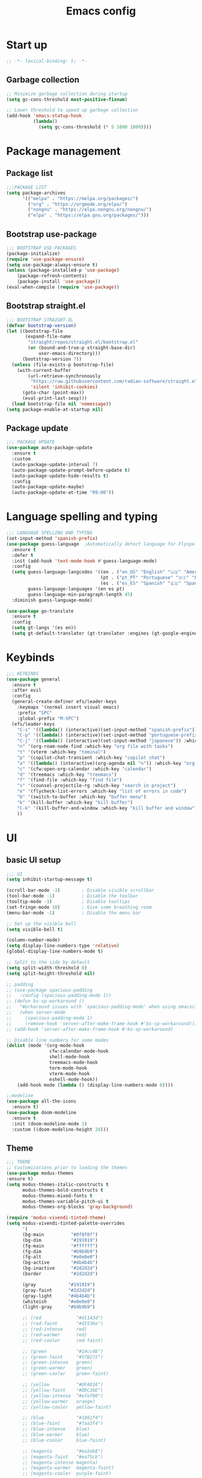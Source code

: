 #+title: Emacs config
#+PROPERTY: header-args:emacs-lisp :tangle init.el :mkdirp yes

* Start up
#+begin_src emacs-lisp
  ;; -*- lexical-binding: t; -*-
#+end_src
** Garbage collection
#+begin_src emacs-lisp 
  ;; Minimize garbage collection during startup
  (setq gc-cons-threshold most-positive-fixnum)

  ;; Lower threshold to speed up garbage collection
  (add-hook 'emacs-statup-hook
            (lambda()
              (setq gc-cons-threshold (* 5 1000 1000))))
#+end_src

* Package management 
** Package list
#+begin_src emacs-lisp 
  ;;;PACKAGE LIST
  (setq package-archives
        '(("melpa" . "https://melpa.org/packages/")
          ("org" . "https://orgmode.org/elpa/")
          ("nongnu" . "https://elpa.nongnu.org/nongnu/")
          ("elpa" . "https://elpa.gnu.org/packages/")))
#+end_src

** Bootstrap use-package
#+begin_src emacs-lisp 
  ;;; BOOTSTRAP USE-PACKAGES
  (package-initialize)
  (require 'use-package-ensure)
  (setq use-package-always-ensure t)
  (unless (package-installed-p 'use-package)
      (package-refresh-contents)
      (package-install 'use-package))
  (eval-when-compile (require 'use-package))
#+end_src

** Bootstrap straight.el
#+begin_src emacs-lisp 
  ;;; BOOTSTRAP STRAIGHT.EL
  (defvar bootstrap-version)
  (let ((bootstrap-file
         (expand-file-name
          "straight/repos/straight.el/bootstrap.el"
          (or (bound-and-true-p straight-base-dir)
              user-emacs-directory)))
        (bootstrap-version 7))
    (unless (file-exists-p bootstrap-file)
      (with-current-buffer
          (url-retrieve-synchronously
           "https://raw.githubusercontent.com/radian-software/straight.el/develop/install.el"
           'silent 'inhibit-cookies)
        (goto-char (point-max))
        (eval-print-last-sexp)))
    (load bootstrap-file nil 'nomessage))
  (setq package-enable-at-startup nil)
#+end_src

** Package update
#+begin_src emacs-lisp 
  ;;; PACKAGE UPDATE
  (use-package auto-package-update
    :ensure t
    :custom
    (auto-package-update-interval 7)
    (auto-package-update-prompt-before-update t)
    (auto-package-update-hide-results t)
    :config
    (auto-package-update-maybe)
    (auto-package-update-at-time "09:00"))
#+end_src

* Language spelling and typing 
#+begin_src emacs-lisp 
  ;;; LANGUAGE SPELLING AND TYPING
  (set-input-method 'spanish-prefix)
  (use-package guess-language  ;Automatically detect language for Flyspell
    :ensure t
    :defer t
    :init (add-hook 'text-mode-hook #'guess-language-mode)
    :config
    (setq guess-language-langcodes '((en . ("en_US" "English" "🇺🇸" "American"))
                                     (pt . ("pt_PT" "Portuguese" "🇵🇹" "Portuguese"))
                                     (es . ("es_ES" "Spanish" "🇪🇸" "Spanish")))
          guess-language-languages '(en es pt)
          guess-language-min-paragraph-length 45)
    :diminish guess-language-mode)

  (use-package go-translate
    :ensure t
    :config
    (setq gt-langs '(es en))
    (setq gt-default-translator (gt-translator :engines (gt-google-engine))))
#+end_src

* Keybinds
#+begin_src emacs-lisp 
  ;;; KEYBINDS
  (use-package general
    :ensure t
    :after evil
    :config
    (general-create-definer efs/leader-keys
      :keymaps '(normal insert visual emacs)
      :prefix "SPC"
      :global-prefix "M-SPC")
    (efs/leader-keys
      "C-s" '((lambda() (interactive)(set-input-method "spanish-prefix")) :which-key "change input method to spanish")
      "C-p" '((lambda() (interactive)(set-input-method "portuguese-prefix")) :which-key "change input method to portuguese")
      "C-j" '((lambda() (interactive)(set-input-method "japanese")) :which-key "change input method to japanese")
      "n" '(org-roam-node-find :which-key "org file with tasks")
      "t" '(vterm :which-key "teminal")
      "p" '(copilot-chat-transient :which-key "copilot chat")
      "a" '((lambda() (interactive)(org-agenda nil "n")) :which-key "org week agenda with todos")
      "c" '(cfw:open-org-calendar :which-key "calendar")
      "d" '(treemacs :which-key "treemacs")
      "f" '(find-file :which-key "find file")
      "s" '(counsel-projectile-rg :which-key "search in project")
      "e" '(flycheck-list-errors :which-key "list of errors in code")
      "b" '(switch-to-buffer :which-key "buffer menu")
      "k" '(kill-buffer :which-key "kill buffer")
      "C-k" '(kill-buffer-and-window :which-key "kill buffer and window")
      ))
#+end_src

* UI
** basic UI setup
#+begin_src emacs-lisp
  ;;; UI
  (setq inhibit-startup-message t)

  (scroll-bar-mode -1)        ; Disable visible scrollbar
  (tool-bar-mode -1)          ; Disable the toolbar
  (tooltip-mode -1)           ; Disable tooltips
  (set-fringe-mode 10)        ; Give some breathing room
  (menu-bar-mode -1)          ; Disable the menu bar

  ;; Set up the visible bell
  (setq visible-bell t)

  (column-number-mode)
  (setq display-line-numbers-type 'relative)
  (global-display-line-numbers-mode t)

  ;; Split to the side by default
  (setq split-width-threshold 0)
  (setq split-height-threshold nil)

  ;; padding
  ;; (use-package spacious-padding
  ;;   :config (spacious-padding-mode 1))
  ;; (defun bs-sp-workaround ()
  ;;   "Workaround issues with `spacious-padding-mode' when using emacsclient."
  ;;   (when server-mode
  ;;     (spacious-padding-mode 1)
  ;;     (remove-hook 'server-after-make-frame-hook #'bs-sp-workaround)))
  ;; (add-hook 'server-after-make-frame-hook #'bs-sp-workaround)

  ;; Disable line numbers for some modes
  (dolist (mode '(org-mode-hook
                  cfw:calendar-mode-hook
                  shell-mode-hook
                  treemacs-mode-hook
                  term-mode-hook
                  vterm-mode-hook
                  eshell-mode-hook))
      (add-hook mode (lambda () (display-line-numbers-mode 0))))

  ;;modeline
  (use-package all-the-icons
    :ensure t)
  (use-package doom-modeline
    :ensure t
    :init (doom-modeline-mode 1)
    :custom ((doom-modeline-height 28)))
#+end_src

** Theme
#+begin_src emacs-lisp
  ;;; THEME
  ;; Customizations prior to loading the themes
  (use-package modus-themes
  :ensure t)
  (setq modus-themes-italic-constructs t
        modus-themes-bold-constructs t
        modus-themes-mixed-fonts t
        modus-themes-variable-pitch-ui t
        modus-themes-org-blocks 'gray-background)

  (require 'modus-vivendi-tinted-theme)
  (setq modus-vivendi-tinted-palette-overrides
        '(
        (bg-main          "#0f0f0f")
        (bg-dim           "#191919")
        (fg-main          "#ffffff")
        (fg-dim           "#b9b9b9")
        (fg-alt           "#e0e0e0")
        (bg-active        "#4b4b4b")
        (bg-inactive      "#2d2d2d")
        (border           "#2d2d2d")

        (gray            "#191919")
        (gray-faint      "#2d2d2d")
        (gray-light      "#4b4b4b")
        (whiteish        "#e0e0e0")
        (light-gray      "#b9b9b9")

        ;; (red             "#d1143d")
        ;; (red-faint       "#d1536e")
        ;; (red-intense     red)
        ;; (red-warmer      red)
        ;; (red-cooler      red-faint)

        ;; (green           "#14cc4b")
        ;; (green-faint     "#57B272")
        ;; (green-intense   green)
        ;; (green-warmer    green)
        ;; (green-cooler    green-faint)

        ;; (yellow          "#DFAD16")
        ;; (yellow-faint    "#DDC16E")
        ;; (yellow-intense  "#efef00")
        ;; (yellow-warmer   orange)
        ;; (yellow-cooler   yellow-faint)

        ;; (blue            "#1861f4")
        ;; (blue-faint      "#7aa3f4")
        ;; (blue-intense    blue)
        ;; (blue-warmer     blue)
        ;; (blue-cooler     blue-faint)

        ;; (magenta         "#ea2eb8")
        ;; (magenta-faint   "#ea75cb")
        ;; (magenta-intense magenta)
        ;; (magenta-warmer  magenta-faint)
        ;; (magenta-cooler  purple-faint)

        ;; (cyan            "#14B1CC")
        ;; (cyan-faint      "#51BACD")
        ;; (cyan-intense    cyan)
        ;; (cyan-warmer     cyan)
        ;; (cyan-cooler     cyan-faint)

        ;; (purple          "#732EEA")
        ;; (purple-faint    "#9F71EA")
        ;; (orange          "#E56115")
        ;; (orange-faint    "#E68E5C")

        ;; ;;backgrounds
        ;; (bg-red-intense      "#990F2D")
        ;; (bg-green-intense    "#0F9939")
        ;; (bg-blue-intense     "#0F3D99")
        ;; (bg-yellow-intense   "#99770F")
        ;; (bg-magenta-intense  "#991E79")
        ;; (bg-cyan-intense     "#0F8499")
        ;; (bg-purple-intense   "#4811A7")
        ;; (bg-orange-intense   "#99420F")

        ;; (bg-red-subtle       "#660A1E")
        ;; (bg-green-subtle     "#0A6624")
        ;; (bg-blue-subtle      "#0A2966")
        ;; (bg-yellow-subtle    "#664F0A")
        ;; (bg-magenta-subtle   "#661450")
        ;; (bg-cyan-subtle      "#0A5866")
        ;; (bg-purple-subtle    "#300B6F")
        ;; (bg-orange-subtle    "#662C0A")

        ;; (bg-red-nuanced      "#33050F")
        ;; (bg-green-nuanced    "#053312")
        ;; (bg-blue-nuanced     "#051433")
        ;; (bg-yellow-nuanced   "#332705")
        ;; (bg-magenta-nuanced  "#330A28")
        ;; (bg-cyan-nuanced     "#052C33")
        ;; (bg-purple-nuanced   "#180638")
        ;; (bg-orange-nuanced   "#331505")

        (bg-completion       bg-blue-subtle)
        (bg-hover            bg-cyan-sublte)
        (bg-hover-secondary  bg-orange-subtle)
        (bg-hl-line          bg-purple-subtle)
        (bg-region           gray-light)
        (fg-region           witheish)

        (bg-char-0 bg-blue-subtle)
        (bg-char-1 bg-magenta-subtle)
        (bg-char-2 bg-yellow-subtle)

        (bg-mode-line-active        gray)
        (fg-mode-line-active        whiteish)
        (border-mode-line-active    unespecified)
        (bg-mode-line-inactive      gray-faint)
        (fg-mode-line-inactive      light-gray)
        (border-mode-line-inactive  unespecified)

        (modeline-err     red-faint)
        (modeline-warning yellow-faint)
        (modeline-info    cyan-faint)

        (bg-tab-bar      gray-faint)
        (bg-tab-current  bg-main)
        (bg-tab-other    gray-light)

        ;;mapping
        (fringe bg-dim)
        (cursor yellow-faint)

        (keybind blue-faint)
        (name magenta-faint)
        (identifier yellow-faint)

        (err red)
        (warning yellow)
        (info cyan)

        (underline-err red)
        (underline-warning yellow)
        (underline-note cyan)

        ;;headings
        (fg-heading-0 whiteish)
        (fg-heading-1 cyan-faint)
        (fg-heading-2 yellow-faint)
        (fg-heading-3 blue-faint)
        (fg-heading-4 magenta-faint)
        (fg-heading-5 green-faint)
        (fg-heading-8 purple-faint)
        (fg-heading-7 orange-faint)
        (fg-heading-6 red-faint)

        ;;code
        (builtin purple)
        (comment green-faint)
        (constant blue-faint)
        (docstring cyan-faint)
        (docmarkup orange-faint)
        (fnname purple-faint)
        (keyword magenta-faint)
        (preprocessor red-faint)
        (string green)
        (type cyan-faint)
        (variable cyan)
        (rx-construct green-cooler)
        (rx-backslash orange)
         ))

  (load-theme 'modus-vivendi-tinted :no-confirm)
#+end_src

** Background and terminal opacity
#+begin_src emacs-lisp
 ;;  (defun set-black-background()
 ;;    "Make theme's background color black."
 ;;    (set-face-background 'default "#000000" (selected-frame)))

 ;;  (if (daemonp)
 ;;    (add-hook 'after-make-frame-functions
 ;;              (lambda (frame)
 ;;                ;; (setq doom-modeline-icon t)
 ;;                (with-selected-frame frame
 ;;                  (set-black-background))))
 ;;    (set-black-background))

;; Transparent background on GUI
;; (set-frame-parameter nil 'alpha-background 80)
;; (add-to-list 'default-frame-alist '(alpha-background . 80))
 
(defun on-frame-open (&optional frame)
  "If the FRAME is created in a terminal don't load background color."
  (unless (display-graphic-p frame)
    (set-face-background 'default "unspecified-bg" frame)))

(add-hook 'after-make-frame-functions 'on-frame-open)

(defun on-after-init ()
  "If the selected FRAME is in a terminal don't load background color."
  (unless (display-graphic-p (selected-frame))
    (set-face-background 'default "unspecified-bg" (selected-frame))))

(add-hook 'window-setup-hook 'on-after-init)
#+end_src

** Font
#+begin_src emacs-lisp
  ;;; FONT
  (defvar efs/default-font-size 110)
  (defvar efs/default-variable-font-size 110)

  (set-face-attribute 'default nil :font "SauceCodePro Nerd Font" :height efs/default-font-size)
  ;; Set the fixed pitch face
  (set-face-attribute 'fixed-pitch nil :font "SauceCodePro Nerd Font" :height efs/default-font-size)
  ;; Set the variable pitch face
  (set-face-attribute 'variable-pitch nil :font "DejaVu Sans" :height efs/default-variable-font-size :weight 'regular)
#+end_src

** Add support for 256colors on ST
#+begin_src emacs-lisp
(add-to-list 'term-file-aliases
    '("st-256color" . "xterm-256color"))
#+end_src

* Org-mode
** Font
#+begin_src emacs-lisp
  (defun efs/org-font-setup ()
    "Set faces for `org-mode' heading levels."
    (dolist (face '((org-level-1 . 1.2)
                    (org-level-2 . 1.1)
                    (org-level-3 . 1.05)
                    (org-level-4 . 1.0)
                    (org-level-5 . 1.0)
                    (org-level-6 . 1.0)
                    (org-level-7 . 1.0)
                    (org-level-8 . 1.0)))
      (set-face-attribute (car face) nil :font "SauceCodePro Nerd Font" :weight 'regular :height (cdr face)))
  
    ;; Ensure that anything that should be fixed-pitch in Org files appears that way
    (set-face-attribute 'org-block nil    :foreground nil :inherit 'fixed-pitch)
    (set-face-attribute 'org-table nil    :inherit 'fixed-pitch)
    (set-face-attribute 'org-formula nil  :inherit 'fixed-pitch)
    (set-face-attribute 'org-code nil     :inherit '(shadow fixed-pitch))
    (set-face-attribute 'org-table nil    :inherit '(shadow fixed-pitch))
    (set-face-attribute 'org-verbatim nil :inherit '(shadow fixed-pitch))
    (set-face-attribute 'org-special-keyword nil :inherit '(font-lock-comment-face fixed-pitch))
    (set-face-attribute 'org-meta-line nil :inherit '(font-lock-comment-face fixed-pitch))
    (set-face-attribute 'org-checkbox nil  :inherit 'fixed-pitch)
    (set-face-attribute 'line-number nil :inherit 'fixed-pitch)
    (set-face-attribute 'line-number-current-line nil :inherit 'fixed-pitch))
#+end_src

** Basic setup
#+begin_src emacs-lisp
  ;;; ORG-MODE
  (require 'org)
  (defun efs/org-mode-setup ()
    "Set up `org-mode'."
    (org-indent-mode)
    (variable-pitch-mode 1)
    (visual-line-mode 1))

  (use-package org
    :ensure t
    :pin org
    :commands (org-capture org-agenda)
    :hook (org-mode . efs/org-mode-setup)
    :bind (("C-c l" . org-store-link))
    :config
    (setq org-ellipsis " ▾")

    (setq org-todo-keywords
      '((sequence "TODO(t)" "PROG(p)" "|" "DONE(d)" "CANCELED(c)")))

    (setq org-todo-keyword-faces
      '(("TODO" . (:foreground "red" :weight bold))
        ("PROG" . (:foreground "yellow"))
        ("CANCELED" . (:foreground "white" :background "#4d4d4d" :weight bold))))

    (setq org-agenda-custom-commands
      '(("n" "Custom Agenda with TODOs"
         ((agenda "")
          (todo "PROG")
          (todo "TODO")
         ))))

    (setq org-return-follows-link t)

    (setq org-agenda-span 10)
    (setq org-agenda-start-with-log-mode t)
    (setq org-log-done 'time)
    (setq org-log-into-drawer t)

    (setq org-refile-targets
      '(("~/notes/20240707172055-archive.org" :maxlevel . 1)))
    (advice-add 'org-refile :after 'org-save-all-org-buffers)

    (efs/org-font-setup))

  (use-package evil-org
    :ensure t
    :after (evil org)
    :hook (org-mode . (lambda () evil-org-mode))
    :config
    (require 'evil-org-agenda)
    (evil-org-agenda-set-keys))
#+end_src

** org-roam
#+begin_src emacs-lisp
  ;; org-roam
  (use-package org-roam
    :ensure t
    :custom
    (org-roam-directory (file-truename "~/notes"))
    (org-roam-completion-everywhere t)
    (org-roam-capture-templates
     '(("d" "default" plain
        "\nLinks: %?"
        :if-new (file+head "%<%Y%m%d%H%M%S>-${slug}.org" "#+title: ${title}\n#+date: %u\n#+hugo_section: notes\n#+hugo_lastmod: %u\n#+hugo_tags: noexport\n")
        :immediate-finish t
        :empty-lines-after 1
        :unnarrowed t)))
    :bind (("C-c n l" . org-roam-buffer-toggle)
           ("C-c n f" . org-roam-node-find)
           ("C-c n i" . org-roam-node-insert)
           ("C-c n g" . org-roam-ui-open)
           ("C-c n c" . org-roam-capture))
    :bind-keymap ("C-c j" . org-roam-dailies-map)
    :config
    (add-to-list 'display-buffer-alist
                 '("\\*org-roam\\*"
                   (display-buffer-in-direction)
                   (direction . right)
                   (window-width . 0.33)
                   (window-height . fit-window-to-buffer)))
    (setq org-roam-node-display-template (concat "${title:*} " (propertize "${tags:10}" 'face 'org-tag))) (org-roam-db-autosync-mode)
    (require 'org-roam-dailies)
    (setq org-roam-dailies-directory "journal/")
    (setq org-roam-dailies-capture-templates
          '(("d" "default" entry "%?"
             :target (file+head "%<%Y-%m-%d>.org"
                                "#+title: %<%Y-%m-%d>\n#+filetags: journal\n#+hugo_tags: noexport\n \nLinks: [[id:756fbf4c-a9b6-4a52-b512-bd39842029a1][journal]] \n "))))
    (require 'org-roam-export)
    (require 'org-roam-protocol))
  (use-package org-roam-ui
    :ensure t
    :after org-roam)

  (require 'org-roam)
  (defun my/org-roam-filter-by-tag (tag-name)
    (lambda (node)
      (member tag-name (org-roam-node-tags node))))

  (defun my/org-roam-list-notes-by-tag (tag-name)
    (mapcar #'org-roam-node-file
            (seq-filter
             (my/org-roam-filter-by-tag tag-name)
             (org-roam-node-list))))

  (defun my/org-roam-refresh-agenda-list ()
    (interactive)
    (setq org-agenda-files (my/org-roam-list-notes-by-tag "tasks")))

  ;; Build the agenda list the first time for the session
  (my/org-roam-refresh-agenda-list)

  (defun my/org-roam-project-finalize-hook ()
    "Adds the captured project file to `org-agenda-files' if the
  capture was not aborted."
    ;; Remove the hook since it was added temporarily
    (remove-hook 'org-capture-after-finalize-hook #'my/org-roam-project-finalize-hook)

    ;; Add project file to the agenda list if the capture was confirmed
    (unless org-note-abort
      (with-current-buffer (org-capture-get :buffer)
        (add-to-list 'org-agenda-files (buffer-file-name)))))

  (defun my/org-roam-find-project ()
    (interactive)
    ;; Add the project file to the agenda after capture is finished
    (add-hook 'org-capture-after-finalize-hook #'my/org-roam-project-finalize-hook)

    ;; Select a project file to open, creating it if necessary
    (org-roam-node-find
     nil
     nil
     (my/org-roam-filter-by-tag "tasks")))

  (global-set-key (kbd "C-c n t") #'my/org-roam-find-project)

  ;; Update last modified date for ox-hugo export
  (with-eval-after-load 'org
   (setq time-stamp-active t
         time-stamp-start "#\\+hugo_lastmod:[ \t]*"
         time-stamp-end "$"
         time-stamp-format "\[%Y-%m-%d\]")
   (add-hook 'before-save-hook 'time-stamp))
#+end_src

** Look setup
#+begin_src emacs-lisp
  (use-package visual-fill-column
    :ensure t)
  (defun efs/org-mode-visual-fill ()
    "Center text on `org-mode'."
    (setq visual-fill-column-width 120
          visual-fill-column-center-text t)
    (visual-fill-column-mode 1))

  (use-package org-bullets
    :ensure t
    :hook (org-mode . org-bullets-mode)
    :custom
    (org-bullets-bullet-list '("✖" "✦" "✧" "●" "○" "●" "○")))

  (use-package visual-fill-column
    :ensure t
    :hook (org-mode . efs/org-mode-visual-fill))
#+end_src

** code blocks
#+begin_src emacs-lisp
  ;; source block
  (require 'org-tempo)
  (add-to-list 'org-structure-template-alist '("el" . "src emacs-lisp"))
  (add-to-list 'org-structure-template-alist '("sh" . "src shell"))
  (add-to-list 'org-structure-template-alist '("calc" . "src calc"))
  (add-to-list 'org-structure-template-alist '("py" . "src python"))
  (add-to-list 'org-structure-template-alist '("oc" . "src ocaml"))
  (add-to-list 'org-structure-template-alist '("cpp" . "src cpp"))
  (add-to-list 'org-structure-template-alist '("js" . "src javascript"))
  (add-to-list 'org-structure-template-alist '("xml" . "src xml"))

  ;; Org babel for code blocks
  (with-eval-after-load 'org
    (org-babel-do-load-languages
        'org-babel-load-languages
        '((emacs-lisp . t)
        (shell . t)
        (latex . t)
        ;;(ledger . t)
        (calc . t)
        (ocaml . t)
        (python . t)))

  (push '("conf-unix" . conf-unix) org-src-lang-modes))
#+end_src

** latex export
#+begin_src emacs-lisp
  ;;colors in latex export
  (require 'ox-latex)
  (add-to-list 'org-latex-packages-alist '("" "minted"))
  (setq org-latex-src-block-backend 'minted)

  (setq org-latex-pdf-process
        '("pdflatex -shell-escape -interaction nonstopmode -output-directory %o %f"
          "pdflatex -shell-escape -interaction nonstopmode -output-directory %o %f"
          "pdflatex -shell-escape -interaction nonstopmode -output-directory %o %f"))

#+end_src

** publish notes
#+begin_src emacs-lisp
  ;;publish notes
  (use-package ox-hugo
    :ensure t
    :pin melpa
    :after ox)

#+end_src

* Evilmode vim keys
#+begin_src emacs-lisp
  ;;; VIM
  (use-package evil
    :ensure t
    :demand t
    :bind (("<escape>" . keyboard-escape-quit))
    :init
    ;; allow for using cgn
    ;; (setq evil-search-module 'evil-search)
    (setq evil-want-keybinding nil)
    ;; no vim insert bindings
    (setq evil-undo-system 'undo-fu)
    :config
    (evil-mode t)
    (define-key evil-insert-state-map (kbd "C-g") 'evil-normal-state)
    (define-key evil-normal-state-map "\C-w\C-h" 'evil-window-left)
    (define-key evil-normal-state-map "\C-w\C-j" 'evil-window-down)
    (define-key evil-normal-state-map "\C-w\C-k" 'evil-window-up)
    (define-key evil-normal-state-map "\C-w\C-l" 'evil-window-right)
    (define-key evil-motion-state-map (kbd "SPC") nil)
    (define-key evil-motion-state-map (kbd "RET") nil)
    (evil-set-initial-state 'messages-buffer-mode 'normal)
    (evil-set-initial-state 'dashboard-mode 'normal))

  (use-package evil-collection
    :ensure t
    :after evil
    :config
    (setq evil-want-integration t)
    (evil-collection-init))

  ;; Change cursor terminal
  (unless (display-graphic-p)
    (use-package evil-terminal-cursor-changer
    :config (evil-terminal-cursor-changer-activate)))
#+end_src

* Code completion and correction
#+begin_src emacs-lisp
  ;;; Code Completion and correction
#+end_src>
** lsp
#+begin_src emacs-lisp
  ;;lsp
  (use-package lsp-mode
    :ensure t
    :init
    (setq lsp-keymap-prefix "C-l")
    :commands (lsp lsp-deferred)
    :hook (lsp-mode . efs/lsp-mode-setup)
    :bind
    (:map lsp-mode-map
          (("M-RET" . lsp-execute-code-action)))
    :config
    (lsp-enable-which-key-integration t))
    (add-hook 'dockerfile-mode-hook #'lsp)
    (add-hook 'java-mode-hook #'lsp)
    (add-hook 'python-mode-hook #'lsp)
    (add-hook 'sql-mode-hook #'lsp)
    (add-hook 'c-mode-hook #'lsp)
    (add-hook 'c++-mode-hook #'lsp)
    (add-hook 'cmake-mode-hook #'lsp)
    (add-hook 'bash-mode-hook #'lsp)
    (add-hook 'web-mode-hook #'lsp)
    (add-hook 'dart-mode-hook #'lsp)
    (add-hook 'ocaml-mode-hook #'lsp)

  (defun efs/lsp-mode-setup ()
    "Set up lsp mode."
    (setq lsp-headerline-breadcrumb-segments '(path-up-to-project file symbols))
    (lsp-headerline-breadcrumb-mode))

  (use-package lsp-ui
    :ensure t
    :hook (lsp-mode . lsp-ui-mode)
    :custom
    (lsp-ui-doc-position 'bottom))

  (use-package lsp-treemacs
    :ensure t
    :after (lsp treemacs))
#+end_src

** flychek
#+begin_src emacs-lisp
  ;;flycheck
  (use-package flycheck
    :ensure t
    :init (global-flycheck-mode))
#+end_src

** company
#+begin_src emacs-lisp
  ;;company
  (use-package company
    :ensure t
    :after lsp-mode
    :hook (lsp-mode . company-mode)
    :bind (:map company-active-map
            ("<tab>" . company-complete-selection))
          (:map lsp-mode-map
            ("<tab>" . company-indent-or-complete-common))
    :custom
    (company-minimum-prefix-length 1)
    (company-idle-delay 0.0))
  (use-package company-box
    :ensure t
    :hook (company-mode . company-box-mode))
#+end_src

** snippets
#+begin_src emacs-lisp
  ;;yasnippet
  (use-package yasnippet
    :ensure t
    :config (yas-global-mode))
  (use-package yasnippet-snippets
    :ensure t)

  ;; fix yasnippet conflicts
  (require 'company)
  (defun company-yasnippet-or-completion ()
    "Use Yasnippet or fall back to company completion."
    (interactive)
    (unless (yas-maybe-expand-abbrev-key-filter 'yas-triggers-in-field)
      (call-interactively #'company-complete-common)))

  (add-hook 'company-mode-hook
            (lambda ()
              (substitute-key-definition 'company-complete-common
                                         'company-yasnippet-or-completion
                                          company-active-map)))
#+end_src

* Language setup
#+begin_src emacs-lisp
  ;;; Language specific configurations 
#+end_src>
** Ocaml
#+begin_src emacs-lisp
  ;;Ocaml
  ;;(require 'opam-user-setup "~/.emacs.d/opam-user-setup.el")
  ;;(use-package flycheck-ocaml
    ;;:ensure t
    ;;:config
    ;;(with-eval-after-load 'merlin
      ;;;; Disable Merlin's own error checking
      ;;(setq merlin-error-after-save nil)
      ;;;; Enable Flycheck checker
      ;;(flycheck-ocaml-setup))
    ;;(add-hook 'tuareg-mode-hook #'merlin-mode))
#+end_src
** C/C++
#+begin_src emacs-lisp
  ;;C/C++
  (setq-default fill-column 80)
  (add-hook 'c-mode-hook 'display-fill-column-indicator-mode)
  (add-hook 'c++-mode-hook 'display-fill-column-indicator-mode)
#+end_src
** Java
#+begin_src emacs-lisp
  ;;Java
  (use-package lsp-java
    :ensure t
    :config (add-hook 'java-mode-hook 'lsp))
  (require 'lsp-java-boot)
  ;; to enable the lenses
  (add-hook 'lsp-mode-hook #'lsp-lens-mode)
  (add-hook 'java-mode-hook #'lsp-java-boot-lens-mode)
#+end_src

** Python
#+begin_src emacs-lisp
  ;;Python
  (use-package python-mode
    :ensure t
    :hook (python-mode . lsp-deferred)
    :custom
    ;; NOTE: Set these if Python 3 is called "python3" on your system!
    ;; (python-shell-interpreter "python3")
    ;; (dap-python-executable "python3")
    (dap-python-debugger 'debugpy)
    :config
    (require 'dap-python))
  (use-package pyvenv
    :ensure t
    :after python-mode
    :config
    (pyvenv-mode 1))
#+end_src

** Erlang
#+begin_src emacs-lisp
  ;;Erlang
  ;;(setq load-path (cons "/lib/erlang/lib/tools-3.5.2/emacs"
  ;;load-path))
  ;;(setq erlang-root-dir "/lib/erlang")
  ;;(setq exec-path (cons "/lib/erlang/bin" exec-path))
  ;;(require 'erlang-start)
  ;;(require 'erlang-flymake)
#+end_src

** Web dev
#+begin_src emacs-lisp
  ;;html-js
  (use-package web-mode
    :ensure t
    :mode
    (".twig$"
     ".html?$"
     ".hbs$"
     ".vue$"
     ".blade.php$")
    :config
    (setq web-mode-markup-indent-offset 2
          web-mode-css-indent-offset 2
          web-mode-code-indent-offset 2
          web-mode-style-padding 2
          web-mode-script-padding 2
          web-mode-enable-auto-closing t
          web-mode-enable-auto-opening t
          web-mode-enable-auto-pairing t
          web-mode-enable-auto-indentation t))
#+end_src

** Flutter
#+begin_src emacs-lisp
  ;;Flutter
  (use-package dart-mode
    :ensure t)

  (use-package lsp-dart
    :ensure t
    :after dart-mode
    :config (setq lsp-dart-dap-flutter-hot-reload-on-save  t))

  (setq gc-cons-threshold (* 100 1024 1024)
        read-process-output-max (* 1024 1024))
#+end_src

** Nix
#+begin_src emacs-lisp
  ;;Nix
  (use-package nix-mode
    :ensure t)
#+end_src

** Meson
#+begin_src emacs-lisp
  ;;Meson
  (use-package meson-mode
    :ensure t)
#+end_src

** LaTeX
#+begin_src emacs-lisp
  ;;LaTeX
  (use-package auctex
    :ensure t
    :defer t
    :config
    :hook (LaTeX-mode . (lambda ()
              (push (list 'output-pdf "Zathura")
                    TeX-view-program-election))))

  (add-hook 'LaTeX-mode-hook 'company-mode)
  (setq exec-path (append exec-path '("/usr/local/texlive/")))
#+end_src

* AI tools
** Aider
Make sure to have a config file created with the API key
for more informaction visit the [[https://aider.chat/docs][aider docs]]
#+begin_src emacs-lisp
;; (use-package aider
;;   :straight (:host github :repo "tninja/aider.el" :files ("aider.el"))
;;   :config
;;   (setq aider-args `("--config" ,(expand-file-name "~/.aider.conf.yml")))
;;   (global-set-key (kbd "C-c a") 'aider-transient-menu))
#+end_src

** Copilot code completion
Install the copilot server with ~copilot-install-server~
Login to Copilot with ~copilot-login~. You can also check the status with ~copilot-diagnose~ (NotAuthorized means you don't have a valid subscription).

#+begin_src emacs-lisp
  (use-package copilot
    :straight (:host github :repo "copilot-emacs/copilot.el" :files ("*.el"))
    :ensure t
    :bind (:map copilot-completion-map
                ("<tab>" . copilot-accept-completion)
                  ("TAB" . copilot-accept-completion))
  )
#+end_src

** Copilot chat
Start chatting with ~copilot-chat-display~. Type your question in prompt, then press ~C-c C-c~ or ~C-c RET~. You may need to authenticate to GitHub. Follow instructions.
#+begin_src emacs-lisp
  (use-package copilot-chat
    :ensure t
    :config
    (setq copilot-chat-frontend 'org)
    :after (request org markdown-mode))
#+end_src

* Dired
#+begin_src emacs-lisp
  ;;;DIRED
  (use-package pdf-tools
    :ensure t)
  (setq load-path (cons "~/.emacs.d/dired-single" load-path))
  (require 'dired-single)

  (use-package dired-ranger
    :ensure t
    :defer t)
  (use-package dirvish
    :ensure t
    :init
    (dirvish-override-dired-mode)
    :custom
    (dirvish-quick-access-entries ; It's a custom option, `setq' won't work
     '(("h" "~/"                          "Home")
       ("d" "~/downloads/"                "Downloads")
       ("u" "/universidad/"               "Universidad")
       ("i" "/igalia/"                    "Igalia")
       ("t" "~/.local/share/Trash/files/" "TrashCan")))
    :config
    ;; (dirvish-peek-mode) ; Preview files in minibuffer
    ;; (dirvish-side-follow-mode) ; similar to `treemacs-follow-mode'
    (evil-make-overriding-map dirvish-mode-map 'normal)
    (setq dirvish-reuse-session t)
    (setq dired-mouse-drag-files t)
    (setq mouse-drag-and-drop-region-cross-program t)
    (setq dirvish-mode-line-format
          '(:left (sort symlink) :right (omit yank index)))
    (setq dirvish-attributes
          '(all-the-icons file-size collapse subtree-state))
    (setq delete-by-moving-to-trash t)
    (setq dired-listing-switches
          "-l --almost-all --human-readable --group-directories-first --no-group")
    (setq dirvish-open-with-programs 
      (append dirvish-open-with-programs '(
        (("xlsx" "docx" "doc" "odt" "ods") "libreoffice" "%f")
        (("jpg" "jpeg" "png")              "eog" "%f")
        (("pdf")                           "zathura" "%f"))))
    :bind ; Bind `dirvish|dirvish-side|dirvish-dwim' as you see fit
    (("C-c f" . dirvish-fd)
     :map dirvish-mode-map ; Dirvish inherits `dired-mode-map'
     ("h"   . dired-single-up-directory)
     ("j"   . dired-next-line)
     ("k"   . dired-previous-line)
     ("l"   . dired-single-buffer)
     ("q"   . dirvish-quit)
     ("f"   . dirvish-file-info-menu)
     ("y"   . dirvish-yank-menu)
     ("N"   . dirvish-narrow)
     ("y"   . dired-ranger-copy)
     ("X"   . dired-ranger-move)
     ("p"   . dired-ranger-paste)
     ("TAB" . dirvish-subtree-toggle)
     ("C-a" . dirvish-quick-access)
     ("C-f" . dirvish-fd-jump)
     ("C-c t" . dirvish-layout-toggle)
     ("C-c d" . make-directory)
     ("C-c m" . dirvish-mark-menu)
     ("M-c e" . dirvish-emerge-menu)))
#+end_src

* Other packages
#+begin_src emacs-lisp
  ;;; Other packages
#+end_src>
** Ivy
#+begin_src emacs-lisp
  ;;ivy
  (use-package ivy
    :ensure t
    :config
    (ivy-mode t)
    (setq ivy-use-virtual-buffers t)
    (setq ivy-use-selectable-prompt t)
    (setq enable-recursive-minibuffers t))

  (use-package ivy-rich
    :ensure t
    :after ivy
    :init (ivy-rich-mode t))

  (use-package counsel
    :ensure t
    :config (counsel-mode t))

  (use-package ivy-prescient
    :ensure t
    :after counsel
    :custom
    (ivy-prescient-enable-filtering nil)
    :config
    (prescient-persist-mode t)
    (ivy-prescient-mode t))

  (use-package lsp-ivy
    :ensure t
    :after lsp)
#+end_src

** Projectile
#+begin_src emacs-lisp
  ;;projectile
  (use-package projectile
    :ensure t
    :diminish projectile-mode
    :config (projectile-mode)
    :custom ((projectile-completion-system 'ivy))
    :bind-keymap
    ("C-c p" . projectile-command-map)
    :init
    ;; NOTE: Set this to the folder where you keep your Git repos!
    ;; (when (file-directory-p "~/")
    ;; (setq projectile-project-search-path '("~/")))
    (setq projectile-switch-project-action #'projectile-dired))

  (use-package counsel-projectile
    :ensure t
    :after projectile
    :config (counsel-projectile-mode))
#+end_src

** Treemacs
#+begin_src emacs-lisp
  ;;treemacs
  (use-package treemacs
    :ensure t
    :defer t
    :config
    (progn
      (setq treemacs-collapse-dirs                   (if treemacs-python-executable 3 0)
            treemacs-deferred-git-apply-delay        0.5
            treemacs-directory-name-transformer      #'identity
            treemacs-display-in-side-window          t
            treemacs-eldoc-display                   'simple
            treemacs-file-event-delay                2000
            treemacs-file-extension-regex            treemacs-last-period-regex-value
            treemacs-file-follow-delay               0.2
            treemacs-file-name-transformer           #'identity
            treemacs-follow-after-init               t
            treemacs-expand-after-init               t
            treemacs-find-workspace-method           'find-for-file-or-pick-first
            treemacs-git-command-pipe                ""
            treemacs-goto-tag-strategy               'refetch-index
            treemacs-header-scroll-indicators        '(nil . "^^^^^^")
            treemacs-hide-dot-git-directory          t
            treemacs-indentation                     2
            treemacs-indentation-string              " "
            treemacs-is-never-other-window           nil
            treemacs-max-git-entries                 5000
            treemacs-missing-project-action          'ask
            treemacs-move-forward-on-expand          nil
            treemacs-no-png-images                   nil
            treemacs-no-delete-other-windows         t
            treemacs-project-follow-cleanup          t
            treemacs-persist-file                    (expand-file-name ".cache/treemacs-persist" user-emacs-directory)
            treemacs-position                        'left
            treemacs-read-string-input               'from-child-frame
            treemacs-recenter-distance               0.1
            treemacs-recenter-after-file-follow      nil
            treemacs-recenter-after-tag-follow       nil
            treemacs-recenter-after-project-jump     'always
            treemacs-recenter-after-project-expand   'on-distance
            treemacs-litter-directories              '("/node_modules" "/.venv" "/.cask")
            treemacs-project-follow-into-home        nil
            treemacs-show-cursor                     nil
            treemacs-show-hidden-files               t
            treemacs-silent-filewatch                nil
            treemacs-silent-refresh                  nil
            treemacs-sorting                         'alphabetic-asc
            treemacs-select-when-already-in-treemacs 'move-back
            treemacs-space-between-root-nodes        t
            treemacs-tag-follow-cleanup              t
            treemacs-tag-follow-delay                0.5
            treemacs-text-scale                      nil
            treemacs-user-mode-line-format           nil
            treemacs-user-header-line-format         nil
            treemacs-wide-toggle-width               70
            treemacs-width                           35
            treemacs-width-increment                 1
            treemacs-width-is-initially-locked       t
            treemacs-workspace-switch-cleanup        nil)
      (treemacs-resize-icons 15)
      (treemacs-project-follow-mode t)
      (treemacs-follow-mode t)
      (treemacs-filewatch-mode t)
      (treemacs-fringe-indicator-mode 'always)))

    (use-package treemacs-evil
      :after (treemacs evil)
      :ensure t)

    (use-package treemacs-projectile
      :after (treemacs projectile)
      :ensure t)

    (use-package treemacs-magit
      :after (treemacs magit)
      :ensure t)
 
#+end_src

** Vterm
#+begin_src emacs-lisp
;;vterm
(use-package vterm
  :ensure t
  :commands vterm
  :config
  (setq vterm-shell "zsh")
  (setq vterm-max-scrollback 10000))
#+end_src

** Calendar calfw
#+begin_src emacs-lisp
;;org-mode calendar
(use-package calfw-org
  :ensure t)
(setq calendar-week-start-day 1)
#+end_src

** Magit
#+begin_src emacs-lisp
;;magit
(use-package magit
  :ensure t)
#+end_src

** Git-gutter
#+begin_src emacs-lisp
  ;;git-gutter
  (use-package git-gutter
    :ensure t
    :hook (prog-mode . git-gutter-mode)
    :config
    (setq git-gutter:update-interval 0.02))

#+end_src

** WhichKey
#+begin_src emacs-lisp
;;whichKey
(use-package which-key
  :ensure t
  :defer 0
  :diminish which-key-mode
  :config
  (which-key-mode)
  (setq which-key-idle-delay 1))
#+end_src

** Commenter 
#+begin_src emacs-lisp
;;commenting
(use-package evil-nerd-commenter
  :ensure t
  :bind ("C-/" . evilnc-comment-or-uncomment-lines))
#+end_src

** Rainbow delimiters
#+begin_src emacs-lisp
;;Rainbow delimiters
(use-package rainbow-delimiters
  :ensure t
  :hook (prog-mode . rainbow-delimiters-mode))
#+end_src

** Colorize color names
#+begin_src emacs-lisp
;;colorize color names
(use-package rainbow-mode
  :ensure t
  :config
  (setq rainbow-ansi-colors nil)
  (setq rainbow-x-colors nil))
#+end_src

** ActivityWatch
#+begin_src emacs-lisp
;;ActivityWatch
(use-package activity-watch-mode
  :ensure t)
(global-activity-watch-mode)
#+end_src

** undo-fu
#+begin_src emacs-lisp
  ;; Better undo
  (use-package undo-fu
    :ensure t)
  (use-package undo-fu-session
    :ensure t
    :config
    (setq undo-fu-session-incompatible-files '("/COMMIT_EDITMSG\\'" "/git-rebase-todo\\'")))
  (undo-fu-session-global-mode)
  (setq undo-fu-session-directory "~/.emacs.d/undo-history")

  ;;undo-tree
  (use-package vundo
    :ensure t)
#+end_src

** Zoom
#+begin_src emacs-lisp
  ;; Resize splits 
  (use-package zoom
    :ensure t
    :init (zoom-mode t))
#+end_src

** Ledger
#+begin_src emacs-lisp
  ;; Ledger for finances 
  (use-package ledger-mode
    :ensure t
    :config
    (defun ledger-mode-clean-buffer-after-save ()
      (when (eq major-mode 'ledger-mode)
        (ledger-mode-clean-buffer)))

    (add-hook 'after-save-hook 'ledger-mode-clean-buffer-after-save)
    (add-hook 'ledger-mode-hook 'company-mode))

  (use-package company-ledger
    :ensure t
    :after ledger-mode)
#+end_src

** Solaire mode
#+begin_src emacs-lisp
  ;; Solaire mode 
  (use-package solaire-mode
    :ensure t
    :init (solaire-global-mode t))
#+end_src

* Other configs
#+begin_src emacs-lisp
  ;;; Other configurations

  ;; always ask for `y` or `n` instead of `yes` or `no`
  (defalias 'yes-or-no-p 'y-or-n-p)

  ;;scrolling
  (setq scroll-margin 8
        scroll-step 1
        scroll-conservatively 10000
        scroll-preserve-screen-position 1)

  ;; set tab to 4 spaces
  (setq-default indent-tabs-mode nil)
  (setq-default tab-width 4)
  (setq indent-line-function 'insert-tab)
  (setq c-default-style "linux")
  (setq c-basic-offset 4) 
  (c-set-offset 'comment-intro 0)

  ;; autocomplete brackets
  (electric-pair-mode t)

  ;; disable warning
  (setq warning-minimum-level :emergency)

  ;; set custom
  (setq custom-file "~/.emacs.d/custom.el")
  (load custom-file)

  ;; backup directorie
  (setq backup-directory-alist '(("." . "~/.emacs.d/backup"))
      backup-by-copying t    ; Don't delink hardlinks
      version-control t      ; Use version numbers on backups
      delete-old-versions t  ; Automatically delete excess backups
      kept-new-versions 20   ; how many of the newest versions to keep
      kept-old-versions 5    ; and how many of the old
      )

  ;; open a browser and search
  (defun search (url)
    "Opens a browser and search URL DuckDuckGo for the given string."
    (interactive "sSearch for: ")
    (browse-url (concat "http://www.duckduckgo.com/?q="
                        (url-hexify-string url))))

  ;;redefine dired-find-file to open on custom program
  (define-key dired-mode-map [remap dired-find-file] 'dired-open-file)
#+end_src
